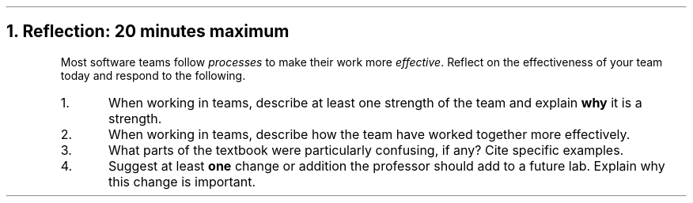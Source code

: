 .NH
Reflection: 20 minutes \fImaximum\fR
.time_box
.RS
Most software teams follow \fIprocesses\fR to make their work more \fIeffective\fR. 
Reflect on the effectiveness of your team today and respond to the following.

.nr step 1 1
.IP \n[step].
When working in teams, 
describe at least one strength of the team and explain \fBwhy\fR it is a strength.







.IP \n+[step].
When working in teams, 
describe how the team have worked together more effectively.







.IP \n+[step].
What parts of the textbook were particularly confusing, if any?
Cite specific examples.







.IP \n+[step].
Suggest at least \fBone\fR change or addition the professor should add to a future lab.
Explain why this change is important.
.RE


